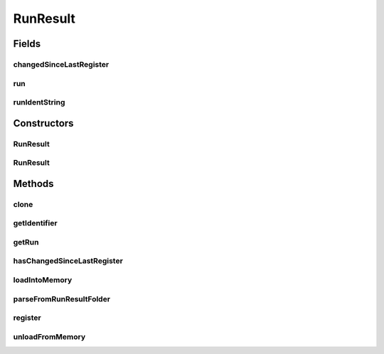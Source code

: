 .. java:import:: java.io File

.. java:import:: java.io IOException

.. java:import:: java.util List

.. java:import:: org.apache.commons.configuration ConfigurationException

.. java:import:: org.slf4j Logger

.. java:import:: org.slf4j LoggerFactory

.. java:import:: de.clusteval.cluster.paramOptimization IncompatibleParameterOptimizationMethodException

.. java:import:: de.clusteval.cluster.paramOptimization InvalidOptimizationParameterException

.. java:import:: de.clusteval.cluster.paramOptimization UnknownParameterOptimizationMethodException

.. java:import:: de.clusteval.cluster.quality UnknownClusteringQualityMeasureException

.. java:import:: de.clusteval.context IncompatibleContextException

.. java:import:: de.clusteval.context UnknownContextException

.. java:import:: de.clusteval.data DataConfigNotFoundException

.. java:import:: de.clusteval.data DataConfigurationException

.. java:import:: de.clusteval.data.dataset DataSetConfigNotFoundException

.. java:import:: de.clusteval.data.dataset DataSetConfigurationException

.. java:import:: de.clusteval.data.dataset DataSetNotFoundException

.. java:import:: de.clusteval.data.dataset IncompatibleDataSetConfigPreprocessorException

.. java:import:: de.clusteval.data.dataset NoDataSetException

.. java:import:: de.clusteval.data.dataset.format UnknownDataSetFormatException

.. java:import:: de.clusteval.data.dataset.type UnknownDataSetTypeException

.. java:import:: de.clusteval.data.distance UnknownDistanceMeasureException

.. java:import:: de.clusteval.data.goldstandard GoldStandardConfigNotFoundException

.. java:import:: de.clusteval.data.goldstandard GoldStandardConfigurationException

.. java:import:: de.clusteval.data.goldstandard GoldStandardNotFoundException

.. java:import:: de.clusteval.data.goldstandard.format UnknownGoldStandardFormatException

.. java:import:: de.clusteval.data.preprocessing UnknownDataPreprocessorException

.. java:import:: de.clusteval.data.randomizer UnknownDataRandomizerException

.. java:import:: de.clusteval.data.statistics UnknownDataStatisticException

.. java:import:: de.clusteval.framework.repository InvalidRepositoryException

.. java:import:: de.clusteval.framework.repository NoRepositoryFoundException

.. java:import:: de.clusteval.framework.repository RegisterException

.. java:import:: de.clusteval.framework.repository Repository

.. java:import:: de.clusteval.framework.repository RepositoryAlreadyExistsException

.. java:import:: de.clusteval.framework.repository RepositoryObject

.. java:import:: de.clusteval.framework.repository RunResultRepository

.. java:import:: de.clusteval.framework.repository.config RepositoryConfigNotFoundException

.. java:import:: de.clusteval.framework.repository.config RepositoryConfigurationException

.. java:import:: de.clusteval.framework.repository.db DatabaseConnectException

.. java:import:: de.clusteval.framework.repository.parse Parser

.. java:import:: de.clusteval.program NoOptimizableProgramParameterException

.. java:import:: de.clusteval.program UnknownParameterType

.. java:import:: de.clusteval.program UnknownProgramParameterException

.. java:import:: de.clusteval.program UnknownProgramTypeException

.. java:import:: de.clusteval.program.r UnknownRProgramException

.. java:import:: de.clusteval.run ClusteringRun

.. java:import:: de.clusteval.run DataAnalysisRun

.. java:import:: de.clusteval.run InvalidRunModeException

.. java:import:: de.clusteval.run ParameterOptimizationRun

.. java:import:: de.clusteval.run Run

.. java:import:: de.clusteval.run RunAnalysisRun

.. java:import:: de.clusteval.run RunDataAnalysisRun

.. java:import:: de.clusteval.run RunException

.. java:import:: de.clusteval.run.result.format UnknownRunResultFormatException

.. java:import:: de.clusteval.run.result.postprocessing UnknownRunResultPostprocessorException

.. java:import:: de.clusteval.run.statistics UnknownRunDataStatisticException

.. java:import:: de.clusteval.run.statistics UnknownRunStatisticException

.. java:import:: de.clusteval.utils InvalidConfigurationFileException

.. java:import:: file FileUtils

RunResult
=========

.. java:package:: de.clusteval.run.result
   :noindex:

.. java:type:: public abstract class RunResult extends RepositoryObject

   A wrapper class for runresults produced by runs of the framework.

   :author: Christian Wiwie

Fields
------
changedSinceLastRegister
^^^^^^^^^^^^^^^^^^^^^^^^

.. java:field:: protected boolean changedSinceLastRegister
   :outertype: RunResult

run
^^^

.. java:field:: protected Run run
   :outertype: RunResult

runIdentString
^^^^^^^^^^^^^^

.. java:field:: protected String runIdentString
   :outertype: RunResult

   The run ident string.

Constructors
------------
RunResult
^^^^^^^^^

.. java:constructor:: public RunResult(Repository repository, long changeDate, File absPath, String runIdentString, Run run) throws RegisterException
   :outertype: RunResult

   :param repository:
   :param changeDate:
   :param absPath:
   :param runIdentString:
   :param run:
   :throws RegisterException:

RunResult
^^^^^^^^^

.. java:constructor:: public RunResult(RunResult other) throws RegisterException
   :outertype: RunResult

   The copy constructor of run results.

   :param other: The object to clone.
   :throws RegisterException:

Methods
-------
clone
^^^^^

.. java:method:: @Override public abstract RunResult clone()
   :outertype: RunResult

getIdentifier
^^^^^^^^^^^^^

.. java:method:: public String getIdentifier()
   :outertype: RunResult

   :return: The unique identifier of this runresult, equal to the name of the runresult folder.

getRun
^^^^^^

.. java:method:: public Run getRun()
   :outertype: RunResult

   :return: The run this runresult belongs to.

hasChangedSinceLastRegister
^^^^^^^^^^^^^^^^^^^^^^^^^^^

.. java:method:: public boolean hasChangedSinceLastRegister()
   :outertype: RunResult

loadIntoMemory
^^^^^^^^^^^^^^

.. java:method:: public abstract void loadIntoMemory() throws RunResultParseException
   :outertype: RunResult

   This method loads the contents of this run result into the memory by parsing the files on the filesystem.

   The run result might consume a lot of memory afterwards. Only invoke this method, if you really need access to the run results contents and afterwards free the contents by invoking \ :java:ref:`unloadFromMemory()`\ .

   :throws RunResultParseException:

parseFromRunResultFolder
^^^^^^^^^^^^^^^^^^^^^^^^

.. java:method:: public static Run parseFromRunResultFolder(Repository parentRepository, File runResultFolder, List<RunResult> result, boolean parseClusterings, boolean storeClusterings, boolean register) throws IOException, UnknownRunResultFormatException, UnknownDataSetFormatException, UnknownClusteringQualityMeasureException, InvalidRunModeException, UnknownParameterOptimizationMethodException, NoOptimizableProgramParameterException, UnknownProgramParameterException, UnknownGoldStandardFormatException, InvalidConfigurationFileException, RepositoryAlreadyExistsException, InvalidRepositoryException, NoRepositoryFoundException, GoldStandardNotFoundException, InvalidOptimizationParameterException, GoldStandardConfigurationException, DataSetConfigurationException, DataSetNotFoundException, DataSetConfigNotFoundException, GoldStandardConfigNotFoundException, DataConfigurationException, DataConfigNotFoundException, RunException, UnknownDataStatisticException, UnknownProgramTypeException, UnknownRProgramException, IncompatibleParameterOptimizationMethodException, UnknownDistanceMeasureException, UnknownRunStatisticException, RepositoryConfigNotFoundException, RepositoryConfigurationException, ConfigurationException, RegisterException, UnknownDataSetTypeException, NumberFormatException, NoDataSetException, UnknownRunDataStatisticException, RunResultParseException, UnknownDataPreprocessorException, IncompatibleDataSetConfigPreprocessorException, UnknownContextException, IncompatibleContextException, UnknownParameterType, InterruptedException, UnknownRunResultPostprocessorException, UnknownDataRandomizerException
   :outertype: RunResult

   :param parentRepository:
   :param runResultFolder:
   :param result:
   :param parseClusterings:
   :param storeClusterings:
   :throws UnknownDataStatisticException:
   :throws UnknownGoldStandardFormatException:
   :throws UnknownRunStatisticException:
   :throws DataSetConfigurationException:
   :throws RepositoryConfigurationException:
   :throws InterruptedException:
   :throws UnknownParameterType:
   :throws UnknownContextException:
   :throws UnknownRProgramException:
   :throws UnknownRunResultPostprocessorException:
   :throws RegisterException:
   :throws UnknownDistanceMeasureException:
   :throws IncompatibleParameterOptimizationMethodException:
   :throws UnknownProgramParameterException:
   :throws UnknownRunDataStatisticException:
   :throws UnknownDataPreprocessorException:
   :throws NoOptimizableProgramParameterException:
   :throws InvalidRepositoryException:
   :throws UnknownDataSetFormatException:
   :throws UnknownDataRandomizerException:
   :throws NumberFormatException:
   :throws DataConfigNotFoundException:
   :throws IncompatibleDataSetConfigPreprocessorException:
   :throws DataSetNotFoundException:
   :throws ConfigurationException:
   :throws GoldStandardConfigNotFoundException:
   :throws NoRepositoryFoundException:
   :throws UnknownParameterOptimizationMethodException:
   :throws UnknownDataSetTypeException:
   :throws RepositoryAlreadyExistsException:
   :throws InvalidOptimizationParameterException:
   :throws RunResultParseException:
   :throws IOException:
   :throws IncompatibleContextException:
   :throws UnknownRunResultFormatException:
   :throws UnknownClusteringQualityMeasureException:
   :throws UnknownProgramTypeException:
   :throws DataConfigurationException:
   :throws InvalidRunModeException:
   :throws GoldStandardConfigurationException:
   :throws RepositoryConfigNotFoundException:
   :throws NoDataSetException:
   :throws InvalidConfigurationFileException:
   :throws DataSetConfigNotFoundException:
   :throws RunException:
   :throws GoldStandardNotFoundException:
   :return: A runresult object for the given runresult folder.

register
^^^^^^^^

.. java:method:: @Override public boolean register() throws RegisterException
   :outertype: RunResult

unloadFromMemory
^^^^^^^^^^^^^^^^

.. java:method:: public abstract void unloadFromMemory()
   :outertype: RunResult

   This method unloads the contents of this run result from the memory and releases the reserved memory. This can be helpful especially for large parameter optimization run results.

